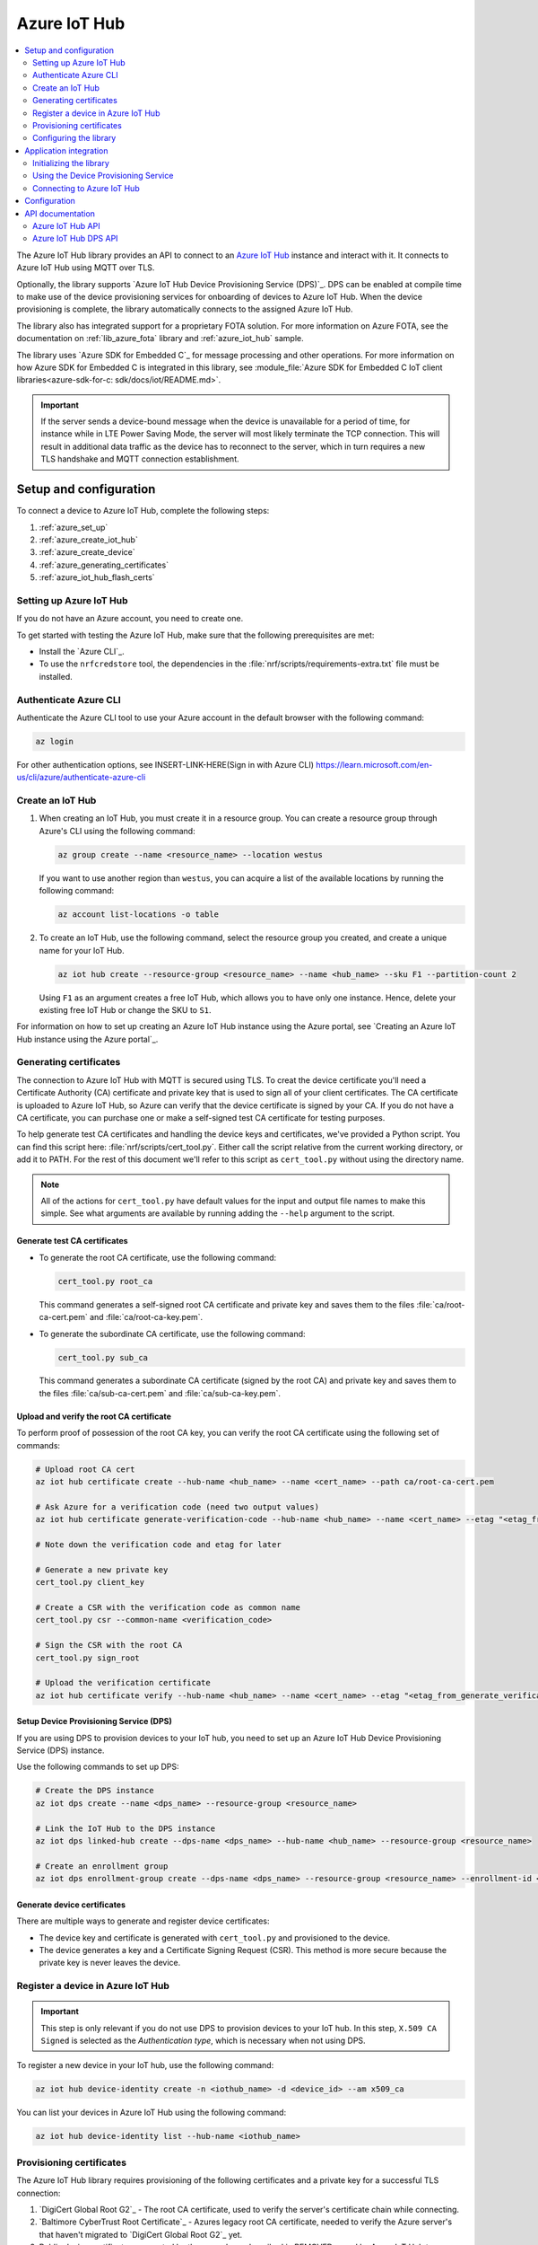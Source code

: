 .. _lib_azure_iot_hub:

Azure IoT Hub
#############

.. contents::
   :local:
   :depth: 2

The Azure IoT Hub library provides an API to connect to an `Azure IoT Hub`_ instance and interact with it.
It connects to Azure IoT Hub using MQTT over TLS.

Optionally, the library supports `Azure IoT Hub Device Provisioning Service (DPS)`_.
DPS can be enabled at compile time to make use of the device provisioning services for onboarding of devices to Azure IoT Hub.
When the device provisioning is complete, the library automatically connects to the assigned Azure IoT Hub.

The library also has integrated support for a proprietary FOTA solution.
For more information on Azure FOTA, see the documentation on :ref:`lib_azure_fota` library and :ref:`azure_iot_hub` sample.

The library uses `Azure SDK for Embedded C`_ for message processing and other operations.
For more information on how Azure SDK for Embedded C is integrated in this library, see :module_file:`Azure SDK for Embedded C IoT client libraries<azure-sdk-for-c: sdk/docs/iot/README.md>`.

.. important::
   If the server sends a device-bound message when the device is unavailable for a period of time, for instance while in LTE Power Saving Mode, the server will most likely terminate the TCP connection.
   This will result in additional data traffic as the device has to reconnect to the server, which in turn requires a new TLS handshake and MQTT connection establishment.

.. _prereq_connect_to_azure_iot_hub:

Setup and configuration
***********************

To connect a device to Azure IoT Hub, complete the following steps:

1. :ref:`azure_set_up`
#. :ref:`azure_create_iot_hub`
#. :ref:`azure_create_device`
#. :ref:`azure_generating_certificates`
#. :ref:`azure_iot_hub_flash_certs`

.. rst-class:: numbered-step

.. _azure_set_up:

Setting up Azure IoT Hub
========================

If you do not have an Azure account, you need to create one.

To get started with testing the Azure IoT Hub, make sure that the following prerequisites are met:

* Install the `Azure CLI`_.
* To use the ``nrfcredstore`` tool, the dependencies in the :file:`nrf/scripts/requirements-extra.txt` file must be installed.

.. rst-class:: numbered-step
.. _azure_authenticate:

Authenticate Azure CLI
======================

Authenticate the Azure CLI tool to use your Azure account in the default browser with the following command:

.. code-block:: console

    az login

For other authentication options, see INSERT-LINK-HERE(Sign in with Azure CLI)
https://learn.microsoft.com/en-us/cli/azure/authenticate-azure-cli

.. _azure_create_iot_hub:

Create an IoT Hub
=================

1. When creating an IoT Hub, you must create it in a resource group.
   You can create a resource group through Azure's CLI using the following command:

   .. code-block:: console

      az group create --name <resource_name> --location westus

   If you want to use another region than ``westus``, you can acquire a list of the available locations by running the following command:

   .. code-block:: console

      az account list-locations -o table


#. To create an IoT Hub, use the following command, select the resource group you created, and create a unique name for your IoT Hub.

   .. code-block:: console

      az iot hub create --resource-group <resource_name> --name <hub_name> --sku F1 --partition-count 2

   Using ``F1`` as an argument creates a free IoT Hub, which allows you to have only one instance.
   Hence, delete your existing free IoT Hub or change the SKU to ``S1``.

For information on how to set up creating an Azure IoT Hub instance using the Azure portal, see `Creating an Azure IoT Hub instance using the Azure portal`_.

.. rst-class:: numbered-step

.. _azure_generating_and_provisioning_certificates:
.. _azure_generating_certificates:

Generating certificates
=======================

The connection to Azure IoT Hub with MQTT is secured using TLS.
To creat the device certificate you'll need a Certificate Authority (CA) certificate and private key that is used to sign all of your client certificates.
The CA certificate is uploaded to Azure IoT Hub, so Azure can verify that the device certificate is signed by your CA.
If you do not have a CA certificate, you can purchase one or make a self-signed test CA certificate for testing purposes.

To help generate test CA certificates and handling the device keys and certificates, we've provided a Python script.
You can find this script here: :file:`nrf/scripts/cert_tool.py`.
Either call the script relative from the current working directory, or add it to PATH.
For the rest of this document we'll refer to this script as ``cert_tool.py`` without using the directory name.

.. note::
   All of the actions for ``cert_tool.py`` have default values for the input and output file names to make this simple.
   See what arguments are available by running adding the ``--help`` argument to the script.

Generate test CA certificates
+++++++++++++++++++++++++++++

* To generate the root CA certificate, use the following command:

  .. code-block:: console

     cert_tool.py root_ca

  This command generates a self-signed root CA certificate and private key and saves them to the files :file:`ca/root-ca-cert.pem` and :file:`ca/root-ca-key.pem`.

* To generate the subordinate CA certificate, use the following command:

  .. code-block:: console

     cert_tool.py sub_ca

  This command generates a subordinate CA certificate (signed by the root CA) and private key and saves them to the files :file:`ca/sub-ca-cert.pem` and :file:`ca/sub-ca-key.pem`.

Upload and verify the root CA certificate
+++++++++++++++++++++++++++++++++++++++++

To perform proof of possession of the root CA key, you can verify the root CA certificate using the following set of commands:

.. code-block:: console

   # Upload root CA cert
   az iot hub certificate create --hub-name <hub_name> --name <cert_name> --path ca/root-ca-cert.pem

   # Ask Azure for a verification code (need two output values)
   az iot hub certificate generate-verification-code --hub-name <hub_name> --name <cert_name> --etag "<etag_from_prev_command>"

   # Note down the verification code and etag for later

   # Generate a new private key
   cert_tool.py client_key

   # Create a CSR with the verification code as common name
   cert_tool.py csr --common-name <verification_code>

   # Sign the CSR with the root CA
   cert_tool.py sign_root

   # Upload the verification certificate
   az iot hub certificate verify --hub-name <hub_name> --name <cert_name> --etag "<etag_from_generate_verification_code>" --path certs/client-cert.pem

Setup Device Provisioning Service (DPS)
+++++++++++++++++++++++++++++++++++++++

If you are using DPS to provision devices to your IoT hub, you need to set up an Azure IoT Hub Device Provisioning Service (DPS) instance.

Use the following commands to set up DPS:

.. code-block:: console

   # Create the DPS instance
   az iot dps create --name <dps_name> --resource-group <resource_name>

   # Link the IoT Hub to the DPS instance
   az iot dps linked-hub create --dps-name <dps_name> --hub-name <hub_name> --resource-group <resource_name>

   # Create an enrollment group
   az iot dps enrollment-group create --dps-name <dps_name> --resource-group <resource_name> --enrollment-id <enrollment_name> --certificate-path ca/sub-ca-cert.pem --provisioning-status enabled --iot-hubs <iothub_url> --allocation-policy static

Generate device certificates
++++++++++++++++++++++++++++

There are multiple ways to generate and register device certificates:

* The device key and certificate is generated with ``cert_tool.py`` and provisioned to the device.
* The device generates a key and a Certificate Signing Request (CSR).
  This method is more secure because the private key is never leaves the device.

.. tabs::

   .. tab:: nRF91: Modem generated private key

      .. note::
         Generating a key pair on device requires an nRF91 Series device.
         If you are using an nRF9160 DK, modem version v1.3.x or later is required.

      .. important::
         Program the :ref:`at_client_sample` sample to your device before following this guide.

      Complete the following steps to generate a key pair and CSR on the modem, which is then signed using your CA and uploaded to Azure:

      1. Obtain a list of installed keys using the following command:

         .. code-block:: console

            nrfcredstore <serial port> list

         where ``<serial port>`` is the serial port of your device.

      #. Select a security tag that is not yet in use.
         This security tag must match the value set in the :kconfig:option:`CONFIG_MQTT_HELPER_SEC_TAG` Kconfig option.

      #. Generate a key pair and obtain a CSR using the following command:

         .. code-block:: console

            nrfcredstore <serial port> generate <sec tag> certs/client-csr.der

         |serial_port_sec_tag|

      #. Convert the CSR from DER format to PEM format using the following command:

         .. code-block:: console

            openssl req -inform DER -in certs/client-csr.der -outform PEM -out certs/client-csr.pem

      #. Sign the CSR using the subordinate CA certificate using the following command:

         .. code-block:: console

            cert_tool.py sign

         .. note::
            This process might vary depending on the CA you are using. See the documentation for your CA for more information on how to sign a CSR.

      #. Take note of the Common Name (CN), as it will be required later.

         In case you got the certificate from a CA, you can extract the CN using the following command:

         .. code-block:: console

            openssl x509 -in certs/client-cert.pem -noout -subject

      #. Provision the certificate to the modem using the following command:

         .. code-block:: console

            nrfcredstore <serial port> write <sec tag> CLIENT_CERT certs/client-cert.pem

         |serial_port_sec_tag|

      #. Register the device certificate to Azure IoT Hub using the following command:

         .. tabs::

            .. tab:: Register each device by name

               .. code-block:: console

                  az iot hub device-identity create -n <iothub_name> -d <device_id> --am x509_ca

            .. tab:: Enroll using DPS

               .. code-block:: console

                  az iot dps enrollment create --enrollment-id <cert_common_name> --device-id <cert_common_name> --provisioning-status enabled --resource-group <resource_group> --iot-hubs <iothub_name> --attestation-type x509 --certificate-path certs/client-cert.pem --dps-name <dps_name> --allocation-policy static --query "registrationId"

   .. tab:: nRF91: Script generated private key

      .. warning::
         When generating the private key on your computer, make sure to keep it secure and not to share it with anyone.
         If the private key is compromised, the security of the device is compromised.

      .. important::
         Program the :ref:`at_client_sample` sample to your device before following this guide.

      To obtain a key and certificate generated by ``cert_tool.py``, and to provision them to the modem, complete the following steps:

      1. Generate the key and certificate using the following commands:

         .. code-block:: console

            cert_tool.py client_key
            cert_tool.py csr --common-name <device_id>
            cert_tool.py sign

         This command generates an elliptic curve private key and saves it to :file:`certs/client-key.pem`.
         The certificate is saved to :file:`certs/client-cert.pem`.

      #. Obtain a list of installed keys using the following command:

         .. code-block:: console

            nrfcredstore <serial port> list

         where ``<serial port>`` corresponds to the serial port of your device.

      #. Select a security tag that is not yet in use.
         This security tag must match the value set in :kconfig:option:`CONFIG_MQTT_HELPER_SEC_TAG` Kconfig option.

      #. Provision the client certificate using the following command:

         .. code-block:: console

            nrfcredstore <serial port> write <sec tag> CLIENT_CERT certs/client-cert.pem

         |serial_port_sec_tag|

      #. Provision the client key using the following command:

         .. code-block:: console

            nrfcredstore <serial port> write <sec tag> CLIENT_KEY certs/client-key.pem

         |serial_port_sec_tag|

   .. tab:: nRF70: Script generated private key

      .. warning::
         When generating the private key on your computer, make sure to keep it secure and not to share it with anyone.
         If the private key is compromised, the security of the device is compromised.

      To obtain a key and certificate generated using ``cert_tool.py``, complete the following steps:

      1. Generate the key and certificate using the following commands:

         .. code-block:: console

            cert_tool.py client_key
            cert_tool.py csr --common-name <device_id>
            cert_tool.py sign

      #. Provision the certificates and private key at runtime to the Mbed TLS stack.
         This is achieved by placing the PEM files into a :file:`certs/` subdirectory and ensuring the :kconfig:option:`CONFIG_MQTT_HELPER_PROVISION_CERTIFICATES` Kconfig option is enabled.
         For more information, refer to the :ref:`azure_iot_hub` sample as well as the :kconfig:option:`CONFIG_MQTT_HELPER_CERTIFICATES_FILE` Kconfig option.

.. rst-class:: numbered-step

.. _azure_create_device:

Register a device in Azure IoT Hub
==================================

.. important::
   This step is only relevant if you do not use DPS to provision devices to your IoT hub.
   In this step, ``X.509 CA Signed`` is selected as the *Authentication type*, which is necessary when not using DPS.


To register a new device in your IoT hub, use the following command:

.. code-block:: console

   az iot hub device-identity create -n <iothub_name> -d <device_id> --am x509_ca

You can list your devices in Azure IoT Hub using the following command:

.. code-block:: console

   az iot hub device-identity list --hub-name <iothub_name>

.. rst-class:: numbered-step

.. _azure_iot_hub_flash_certs:

Provisioning certificates
=========================

The Azure IoT Hub library requires provisioning of the following certificates and a private key for a successful TLS connection:

1. `DigiCert Global Root G2`_ - The root CA certificate, used to verify the server's certificate chain while connecting.
#. `Baltimore CyberTrust Root Certificate`_ - Azures legacy root CA certificate, needed to verify the Azure server's  that haven't migrated to `DigiCert Global Root G2`_ yet.
#. Public device certificate - generated by the procedures described in REMOVED , used by Azure IoT Hub to authenticate the device.
#. Private key of the device.

.. important::
   Azure has started the process of migrating their DPS server certificates from `Baltimore CyberTrust Root Certificate`_ to `DigiCert Global Root G2`_.
   Azure IoT Hub servers have finished this transition, and only DigiCert Global Root G2 is used now for those connections.
   Azure advises to have both Baltimore CyberTrust Root and DigiCert Global Root G2 certificates for all devices to avoid disruption of service during the transition.
   Refer to `Azure IoT TLS: Critical changes`_ for updated information and timeline.
   Due to this, it is recommended to provision the Baltimore CyberTrust Root Certificate to a secondary security tag set by the :kconfig:option:`CONFIG_MQTT_HELPER_SECONDARY_SEC_TAG` option.
   This ensures that the device can also connect after the transition.

To provision the certificates, use any of the following methods, depending on the DK you are using.

.. tabs::

   .. tab:: nRF91: ``nrfcredstore``

      .. important::
         Program the :ref:`at_client_sample` sample to your device before following this guide and make sure you have ``nrfcredstore`` installed.

      1. Obtain a list of installed keys using the following command:

         .. code-block:: console

            nrfcredstore <serial port> list

         where ``<serial port>`` is the serial port of your device.

      #. Provision the private key to the modem and replace the placeholders:

         .. code-block:: console

            nrfcredstore <serial port> write <sec tag> CLIENT_KEY certs/client-key.pem

      #. Provision the client certificate and replace the placeholders:

         .. code-block:: console

            nrfcredstore <serial port> write <sec tag> CLIENT_CERT certs/client-cert.pem

      #. Provison the server certificates, which you downloaded previously, by running the following commands:

         .. code-block:: console

            nrfcredstore <serial port> write <sec tag> ROOT_CA_CERT DigiCertGlobalRootG2.crt.pem

         .. code-block:: console

            nrfcredstore <serial port> write <secondary sec tag> ROOT_CA_CERT BaltimoreCyberTrustRoot.crt.pem


   .. tab:: nRF91: nRF connect for Desktop

      .. include:: /includes/cert-flashing.txt

   .. tab:: nRF70: runtime provisioning

         Provision the certificates and private key at runtime to the MbedTLS stack.
         This is achieved by placing the PEM files into a :file:`certs/` subdirectory and ensuring the :kconfig:option:`CONFIG_MQTT_HELPER_PROVISION_CERTIFICATES` Kconfig option is enabled.
         Save DigiCertGlobalRootG2.crt.pem as :file:`certs/ca-cert.pem`, and BaltimoreCyberTrustRoot.crt.pem as :file:`certs/ca-cert-2.pem`.
         For more information, refer to the :ref:`azure_iot_hub` sample as well as the :kconfig:option:`CONFIG_MQTT_HELPER_CERTIFICATES_FILE` Kconfig option.

         The CA will be provisioned to the security tag set by the :kconfig:option:`CONFIG_MQTT_HELPER_SEC_TAG` Kconfig option.

The chosen security tag while provisioning the certificates must be the same as the security tag configured by the :kconfig:option:`CONFIG_MQTT_HELPER_SEC_TAG` option.

If more than one root server certificate is used, the second one can be provisioned to a different security tag and configured in the application using the :kconfig:option:`CONFIG_MQTT_HELPER_SECONDARY_SEC_TAG` Kconfig option.
The modem checks both security tags if necessary when verifying the server's certificate.

Configuring the library
=======================

You can configure the library to connect to Azure IoT Hub with or without using DPS.

Configuration without using DPS
+++++++++++++++++++++++++++++++

To connect to Azure IoT Hub without using DPS, complete the following minimum required configuration:

1. To retrieve your IoT Hub hostname, run the following command:
    .. code-block:: console

        az iot hub show --name <hub_name> --query "properties.hostName"

#. Configure :kconfig:option:`CONFIG_AZURE_IOT_HUB_HOSTNAME` to the returned address.

   You can also set the host name at run time.
#. Set the Kconfig option :kconfig:option:`CONFIG_AZURE_IOT_HUB_DEVICE_ID` to the device ID.

   The device ID must match with the one used while creating the certificates.
   You can also set the device ID at run time by populating the ``device_id`` member of the :c:struct:`azure_iot_hub_config` structure passed to the :c:func:`azure_iot_hub_connect` function when connecting.
   If the ``device_id.size`` buffer size is zero, the compile-time option :kconfig:option:`CONFIG_AZURE_IOT_HUB_DEVICE_ID` is used.
#. Make sure that the device is already registered with your Azure IoT Hub, or follow the instructions in :ref:`azure_create_device`.
#. Set the :kconfig:option:`CONFIG_MQTT_HELPER_SEC_TAG` Kconfig option to the security tag used in :ref:`azure_iot_hub_flash_certs`.

   Optionally, set the :kconfig:option:`CONFIG_MQTT_HELPER_SECONDARY_SEC_TAG` Kconfig option if multiple server certificates are provisioned.

.. _dps_config:

Configuration using DPS
+++++++++++++++++++++++

To connect to Azure IoT Hub using DPS, complete the following steps:

1. `Set up an Azure IoT Hub Device Provisioning Service (DPS) instance`_ if you haven't done this already.
#. Set the :kconfig:option:`CONFIG_AZURE_IOT_HUB_DPS_ID_SCOPE` Kconfig option to the ``ID Scope`` for your DPS instance:

   .. code-block:: console

      az iot dps show --name <dps_name> --query "properties.idScope"

   Alternatively, you can set the registration ID at run time.

#. Set the :kconfig:option:`CONFIG_AZURE_IOT_HUB_DPS_REG_ID` Kconfig option to the registration ID.

   You can also set the registration ID at run time.

#. Set the :kconfig:option:`CONFIG_MQTT_HELPER_SEC_TAG` Kconfig option to the security tag used while :ref:`azure_iot_hub_flash_certs`.
   Optionally, set the :kconfig:option:`CONFIG_MQTT_HELPER_SECONDARY_SEC_TAG` Kconfig option if multiple server certificates are provisioned.

Application integration
***********************

This section describes how to initialize the library, use the DPS service, and connect to Azure IoT Hub.

Initializing the library
========================

To initialize the library, call the :c:func:`azure_iot_hub_init` function.
The initialization must be successful to make the other APIs in the library available for the application.
An event handler is passed as the only argument to the :c:func:`azure_iot_hub_init` function.
The library calls this function with data associated to the application, such as incoming data and other events.
For an exhaustive list of event types and associated data, see :c:enum:`azure_iot_hub_evt_type`.

Using the Device Provisioning Service
=====================================

You can use the Azure IoT Hub Device Provisioning Service to provision the device to an IoT Hub.
When the registration process has completed successfully, the device receives its assigned hostname and device ID to use when connecting to Azure IoT Hub.
The assigned host name and device ID are stored to the non-volatile memory on the device and are available also after a reset and power outage.

This code example shows how to configure and use DPS:

.. code-block:: c

   static void dps_handler(enum azure_iot_hub_dps_reg_status state)
   {
      switch (state) {
      case AZURE_IOT_HUB_DPS_REG_STATUS_NOT_STARTED:
         LOG_INF("AZURE_IOT_HUB_DPS_REG_STATUS_NOT_STARTED");
         break;
      case AZURE_IOT_HUB_DPS_REG_STATUS_ASSIGNING:
         LOG_INF("AZURE_IOT_HUB_DPS_REG_STATUS_ASSIGNING");
         break;
      case AZURE_IOT_HUB_DPS_REG_STATUS_ASSIGNED:
         LOG_INF("AZURE_IOT_HUB_DPS_REG_STATUS_ASSIGNED");

         /* Act on assignment */
         k_sem_give(&dps_assigned_sem);
         break;
      case AZURE_IOT_HUB_DPS_REG_STATUS_FAILED:
         LOG_INF("ZURE_IOT_HUB_DPS_REG_STATUS_FAILED");

         /* Act on registration failure */
         k_sem_give(&dps_registration_failed_sem);
         break;
      default:
         LOG_WRN("Unhandled DPS registration status: %d", state);
         break;
      }
   }

   ...

   int err;
   struct azure_iot_hub_buf assigned_hostname;
   struct azure_iot_hub_buf assigned_device_id;
	struct azure_iot_hub_dps_config dps_cfg = {
		.handler = dps_handler,

      /* Can be left out to use CONFIG_AZURE_IOT_HUB_DPS_REG_ID instead. */
		.reg_id = {
			.ptr = device_id_buf,
			.size = device_id_len,
		},

      /* Can be left out to use CONFIG_AZURE_IOT_HUB_DPS_ID_SCOPE instead. */
      .id_scope = {
			.ptr = id_scope_buf,
			.size = id_scope_len,
		},
	};

	err = azure_iot_hub_dps_init(&dps_cfg);
   /* Error handling */

   err = azure_iot_hub_dps_start();
	if (err == 0) {
		LOG_INF("The DPS process has started");

      /* Wait for the registration process to complete. */
      err = k_sem_take(&dps_done_sem, K_SECONDS(SOME_TIMEOUT));
      /* Error handling */
	} else if (err == -EALREADY) {
		LOG_INF("Already assigned to an IoT hub, skipping DPS");
	} else {
      /* Error handling */
	}
	err = azure_iot_hub_dps_hostname_get(assigned_hostname);
   /* Error handling */

	err = azure_iot_hub_dps_device_id_get(assigned_device_id);
   /* Error handling */

   /* Use the hostname and device ID to connect to IoT Hub. */

After the device has been successfully registered, the application can proceed to connect to the assigned IoT Hub using the obtained device ID.

When a device has been assigned to an IoT Hub and the information is stored to the non-volatile memory, the DPS APIs always return the stored information and do not trigger a new registration.
To delete the stored assignment information, call the :c:func:`azure_iot_hub_dps_reset` function.
Alternatively, you can call the functions :c:func:`azure_iot_hub_dps_hostname_delete` or :c:func:`azure_iot_hub_dps_device_id_delete` to delete specific information.
After calling the :c:func:`azure_iot_hub_dps_reset` function, the library must be initialized again.
After the initialization, a new registration with the DPS can be started by calling the :c:func:`azure_iot_hub_dps_start` function.

The DPS APIs are documented in the :ref:`azure_iot_hub_dps_api` section.

Connecting to Azure IoT Hub
===========================

After the initialization, calling the :c:func:`azure_iot_hub_connect` function connects the device to the configured IoT hub or DPS instance, depending on the configuration.
The initial TLS handshake takes a few seconds to complete, depending on the network conditions and the TLS cipher suite used.
During the TLS handshake, the :c:func:`azure_iot_hub_connect` function blocks.
Consider this when deciding the context from which the API is called.
Optionally, DPS registration can be run automatically as part of the call to the :c:func:`azure_iot_hub_connect` function.

.. note::
   The :c:func:`azure_iot_hub_connect` function blocks when DPS registration is pending.
   Running DPS as part of the :c:func:`azure_iot_hub_connect` function also limits the DPS configuration options as follows:

   * The device ID is used as registration ID when registering with the DPS server.
   * The ID scope is set in the :kconfig:option:`CONFIG_AZURE_IOT_HUB_DPS_ID_SCOPE` option.

   Use the DPS APIs directly if you need more control over the DPS registration process.

When using the :c:func:`azure_iot_hub_connect` function, you can choose to provide the host name to the IoT Hub and device ID at run time, or let the library use Kconfig options.

Here is an example for setting the host name and device ID at run time:

.. code-block:: c

   struct azure_iot_hub_config cfg = {
      .hostname = {
         .ptr = hostname_buffer,
         .size = hostname_length,
      },
      .device_id = {
         .ptr = device_id_buffer,
         .size = device_id_length,
      },
      .use_dps = false,
   };

   err = azure_iot_hub_connect(&cfg);
   /* Error handling */

You can pass ``NULL`` or a zeroed-out configuration to the :c:func:`azure_iot_hub_connect` function.
The library uses the values for host name and device ID from the Kconfig options :kconfig:option:`CONFIG_AZURE_IOT_HUB_HOSTNAME` and :kconfig:option:`CONFIG_AZURE_IOT_HUB_DEVICE_ID`, respectively.

This code example uses a Kconfig value for the device ID (and by extension DPS registration ID) and runs DPS to acquire the assigned IoT Hub host name and assigned device ID.

.. code-block:: c

   struct azure_iot_hub_config cfg = {
      .use_dps = true,
   };

   err = azure_iot_hub_connect(&cfg);
   /* Error handling */

After a successful connection, the library automatically subscribes to the following standard Azure IoT Hub MQTT topics (See `Azure IoT Hub MQTT protocol support`_ for details):

* ``devices/<device ID>/messages/devicebound/#`` (cloud-to-device messages)
* ``$iothub/twin/PATCH/properties/desired/#`` (desired properties update notifications)
* ``$iothub/twin/res/#`` (operation responses)
* ``$iothub/methods/POST/#`` (direct method requests)

Currently, the library does not support persistent MQTT sessions.
Hence subscriptions are requested for each connection to the IoT hub.

For more information about the available APIs, see the :ref:`azure_iot_hub_api` section.


Configuration
*************

To use the Azure IoT Hub library, you must enable the :kconfig:option:`CONFIG_AZURE_IOT_HUB` Kconfig option.

You can configure the following options when using this library:

* :kconfig:option:`CONFIG_AZURE_IOT_HUB_HOSTNAME` - Sets the Azure IoT Hub host name. Note that the host name can also be provided at run time.
* :kconfig:option:`CONFIG_AZURE_IOT_HUB_DEVICE_ID` - Configures the device ID. The device ID can also be set at run time.
* :kconfig:option:`CONFIG_AZURE_IOT_HUB_USER_NAME_BUF_SIZE` - Sets the user name buffer size. You can adjust the  buffer size to reduce stack usage, if you know the approximate size of your device ID.
* :kconfig:option:`CONFIG_AZURE_IOT_HUB_AUTO_DEVICE_TWIN_REQUEST` - Automatically requests the device twin upon connection to an IoT Hub.
* :kconfig:option:`CONFIG_AZURE_IOT_HUB_TOPIC_MAX_LEN` - Sets the maximum topic length. The topic buffers are allocated on the stack. You may have to adjust this option to match with your device ID length.
* :kconfig:option:`CONFIG_AZURE_IOT_HUB_MSG_PROPERTY_RECV_MAX_COUNT` - Sets the maximum number of message properties that can be parsed from an incoming message's topic.
* :kconfig:option:`CONFIG_AZURE_IOT_HUB_MSG_PROPERTY_BUFFER_SIZE` - Sets the size of the internal message property buffer used when sending messages with message properties, allocated on the stack. You can adjust this to fit your needs.

MQTT helper library specific options:

* :kconfig:option:`CONFIG_MQTT_HELPER_SEND_TIMEOUT` - Enables timeout when sending data to an IoT Hub.
* :kconfig:option:`CONFIG_MQTT_HELPER_SEND_TIMEOUT_SEC` - Sets the send timeout value (in seconds) to use when sending data.
* :kconfig:option:`CONFIG_MQTT_HELPER_SEC_TAG` - Sets the security tag where the Azure IoT Hub certificates are stored.
* :kconfig:option:`CONFIG_MQTT_HELPER_SECONDARY_SEC_TAG` - Sets the secondary security tag that can be used for a second CA root certificate.
* :kconfig:option:`CONFIG_MQTT_HELPER_PORT` - Sets the TCP port number to connect to.
* :kconfig:option:`CONFIG_MQTT_HELPER_RX_TX_BUFFER_SIZE` - Sets the size of the MQTT RX and TX buffer that limits the message size, excluding the payload size.
* :kconfig:option:`CONFIG_MQTT_HELPER_PAYLOAD_BUFFER_LEN` - Sets the MQTT payload buffer size.
* :kconfig:option:`CONFIG_MQTT_HELPER_STACK_SIZE` - Sets the stack size for the internal thread in the library.
* :kconfig:option:`CONFIG_MQTT_HELPER_NATIVE_TLS` - Configures the socket to be native for TLS instead of offloading TLS operations to the modem.

DPS-specific configuration:

* :kconfig:option:`CONFIG_AZURE_IOT_HUB_DPS` - Enables Azure IoT Hub DPS.
* :kconfig:option:`CONFIG_AZURE_IOT_HUB_DPS_HOSTNAME` - Host name of the DPS server.
* :kconfig:option:`CONFIG_AZURE_IOT_HUB_DPS_REG_ID` - Registration ID to use in the registration request to DPS.
* :kconfig:option:`CONFIG_AZURE_IOT_HUB_DPS_HOSTNAME_MAX_LEN` - Maximum length of the assigned host name received from DPS.
* :kconfig:option:`CONFIG_AZURE_IOT_HUB_DPS_DEVICE_ID_MAX_LEN` - Maximum length of the assigned device ID received from DPS.
* :kconfig:option:`CONFIG_AZURE_IOT_HUB_DPS_TOPIC_BUFFER_SIZE` - Size of the internal topic buffers in the DPS library.
* :kconfig:option:`CONFIG_AZURE_IOT_HUB_DPS_USER_NAME_BUFFER_SIZE` - User name buffer size.
* :kconfig:option:`CONFIG_AZURE_IOT_HUB_DPS_ID_SCOPE` - Sets the Azure IoT Hub DPS ID scope that is used while provisioning the device.
* :kconfig:option:`CONFIG_AZURE_IOT_HUB_DPS_OPERATION_ID_BUFFER_SIZE` - Size of the operation ID buffer. The operation ID is received from the IoT Hub during registration.

API documentation
*****************

.. _azure_iot_hub_api:

Azure IoT Hub API
=================

| Header file: :file:`include/net/azure_iot_hub.h`
| Source files: :file:`subsys/net/lib/azure_iot_hub/src/azure_iot_hub.c`

.. doxygengroup:: azure_iot_hub
   :project: nrf
   :members:

.. _azure_iot_hub_dps_api:

Azure IoT Hub DPS API
=====================

| Header file: :file:`include/net/azure_iot_hub_dps.h`
| Source files: :file:`subsys/net/lib/azure_iot_hub/src/azure_iot_hub_dps.c`

.. doxygengroup:: azure_iot_hub_dps
   :project: nrf
   :members:
